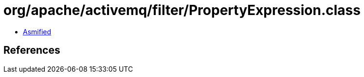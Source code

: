 = org/apache/activemq/filter/PropertyExpression.class

 - link:PropertyExpression-asmified.java[Asmified]

== References

